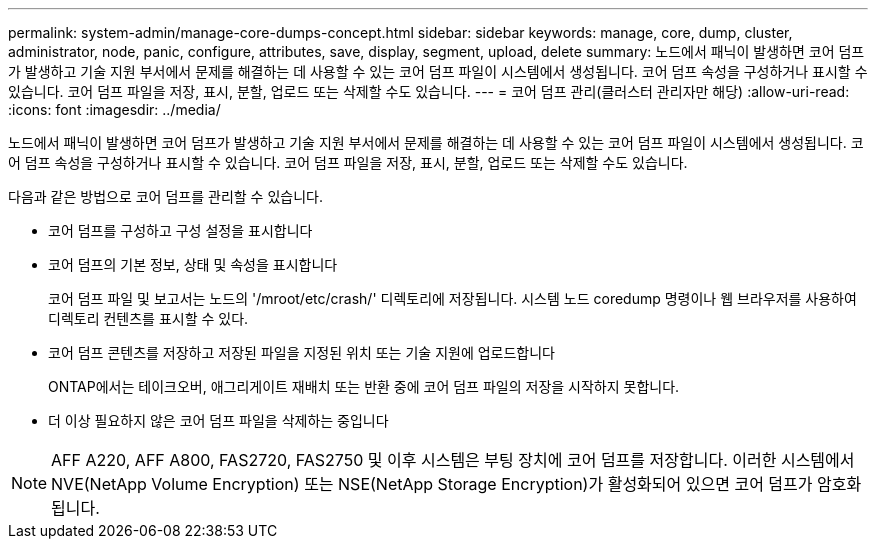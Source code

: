 ---
permalink: system-admin/manage-core-dumps-concept.html 
sidebar: sidebar 
keywords: manage, core, dump, cluster, administrator, node, panic, configure, attributes, save, display, segment, upload, delete 
summary: 노드에서 패닉이 발생하면 코어 덤프가 발생하고 기술 지원 부서에서 문제를 해결하는 데 사용할 수 있는 코어 덤프 파일이 시스템에서 생성됩니다. 코어 덤프 속성을 구성하거나 표시할 수 있습니다. 코어 덤프 파일을 저장, 표시, 분할, 업로드 또는 삭제할 수도 있습니다. 
---
= 코어 덤프 관리(클러스터 관리자만 해당)
:allow-uri-read: 
:icons: font
:imagesdir: ../media/


[role="lead"]
노드에서 패닉이 발생하면 코어 덤프가 발생하고 기술 지원 부서에서 문제를 해결하는 데 사용할 수 있는 코어 덤프 파일이 시스템에서 생성됩니다. 코어 덤프 속성을 구성하거나 표시할 수 있습니다. 코어 덤프 파일을 저장, 표시, 분할, 업로드 또는 삭제할 수도 있습니다.

다음과 같은 방법으로 코어 덤프를 관리할 수 있습니다.

* 코어 덤프를 구성하고 구성 설정을 표시합니다
* 코어 덤프의 기본 정보, 상태 및 속성을 표시합니다
+
코어 덤프 파일 및 보고서는 노드의 '/mroot/etc/crash/' 디렉토리에 저장됩니다. 시스템 노드 coredump 명령이나 웹 브라우저를 사용하여 디렉토리 컨텐츠를 표시할 수 있다.

* 코어 덤프 콘텐츠를 저장하고 저장된 파일을 지정된 위치 또는 기술 지원에 업로드합니다
+
ONTAP에서는 테이크오버, 애그리게이트 재배치 또는 반환 중에 코어 덤프 파일의 저장을 시작하지 못합니다.

* 더 이상 필요하지 않은 코어 덤프 파일을 삭제하는 중입니다


[NOTE]
====
AFF A220, AFF A800, FAS2720, FAS2750 및 이후 시스템은 부팅 장치에 코어 덤프를 저장합니다. 이러한 시스템에서 NVE(NetApp Volume Encryption) 또는 NSE(NetApp Storage Encryption)가 활성화되어 있으면 코어 덤프가 암호화됩니다.

====